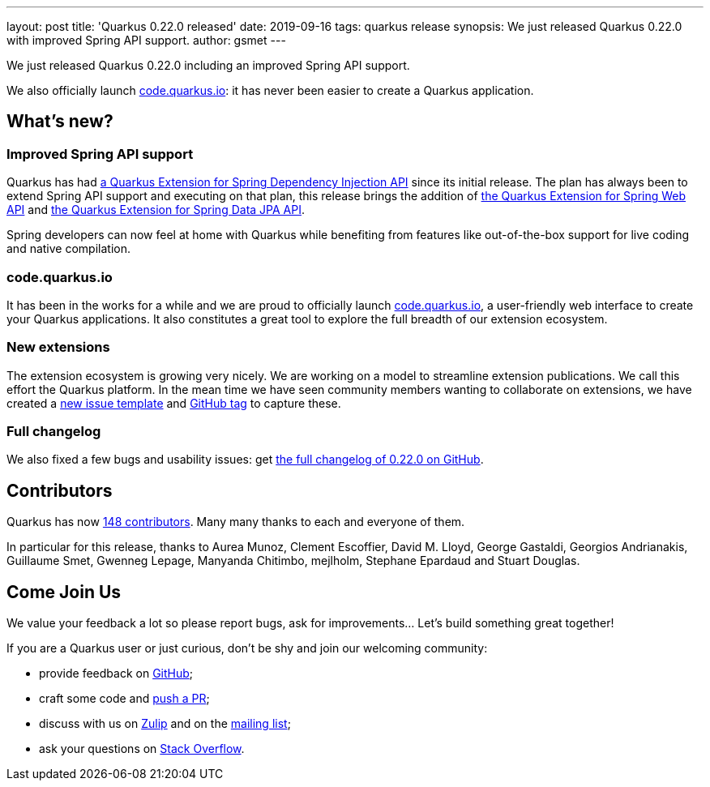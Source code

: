 ---
layout: post
title: 'Quarkus 0.22.0 released'
date: 2019-09-16
tags: quarkus release
synopsis: We just released Quarkus 0.22.0 with improved Spring API support.
author: gsmet
---

We just released Quarkus 0.22.0 including an improved Spring API support.

We also officially launch https://code.quarkus.io/[code.quarkus.io]: it has never been easier to create a Quarkus application.

== What's new?

=== Improved Spring API support

Quarkus has had https://quarkus.io/guides/spring-di-guide[a Quarkus Extension for Spring Dependency Injection API] since its initial release. The plan has always been to extend Spring API support and executing on that plan, this release brings the addition of https://quarkus.io/guides/spring-web-guide[the Quarkus Extension for Spring Web API] and https://quarkus.io/guides/spring-data-jpa-guide[the Quarkus Extension for Spring Data JPA API].

Spring developers can now feel at home with Quarkus while benefiting from features like out-of-the-box support for live coding and native compilation.

=== code.quarkus.io

It has been in the works for a while and we are proud to officially launch https://code.quarkus.io/[code.quarkus.io], a user-friendly web interface to create your Quarkus applications. It also constitutes a great tool to explore the full breadth of our extension ecosystem.

=== New extensions

The extension ecosystem is growing very nicely.
We are working on a model to streamline extension publications. We call this effort the Quarkus platform.
In the mean time we have seen community members wanting to collaborate on extensions, we have created a https://github.com/quarkusio/quarkus/issues/new?assignees=&labels=extension-proposal&template=extension_proposal.md&title=[new issue template] and https://github.com/quarkusio/quarkus/labels/extension-proposal[GitHub tag] to capture these.

=== Full changelog

We also fixed a few bugs and usability issues: get https://github.com/quarkusio/quarkus/releases/tag/0.22.0[the full changelog of 0.22.0 on GitHub].

== Contributors

Quarkus has now https://github.com/quarkusio/quarkus/graphs/contributors[148 contributors].
Many many thanks to each and everyone of them.

In particular for this release, thanks to Aurea Munoz, Clement Escoffier, David M. Lloyd, George Gastaldi, Georgios Andrianakis, Guillaume Smet, Gwenneg Lepage, Manyanda Chitimbo, mejlholm, Stephane Epardaud and Stuart Douglas.

== Come Join Us

We value your feedback a lot so please report bugs, ask for improvements... Let's build something great together!

If you are a Quarkus user or just curious, don't be shy and join our welcoming community:

 * provide feedback on https://github.com/quarkusio/quarkus/issues[GitHub];
 * craft some code and https://github.com/quarkusio/quarkus/pulls[push a PR];
 * discuss with us on https://quarkusio.zulipchat.com/[Zulip] and on the https://groups.google.com/d/forum/quarkus-dev[mailing list];
 * ask your questions on https://stackoverflow.com/questions/tagged/quarkus[Stack Overflow].

